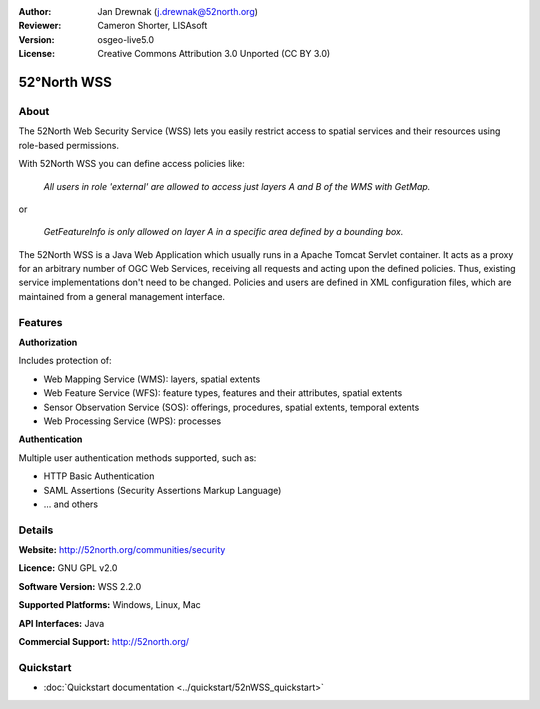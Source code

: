 :Author: Jan Drewnak (j.drewnak@52north.org)
:Reviewer: Cameron Shorter, LISAsoft
:Version: osgeo-live5.0
:License: Creative Commons Attribution 3.0 Unported (CC BY 3.0)

.. _52nWSS-overview:

.. image:: ../../images/project_logos/logo_52North_160.png
  :scale: 100 %
  :alt: project logo
  :align: right
  :target: http://52north.org/security

52°North WSS
================================================================================

About
--------------------------------------------------------------------------------

The 52North Web Security Service (WSS) lets you easily restrict access to spatial services and
their resources using role-based permissions.

With 52North WSS you can define access policies like:

  *All users in role 'external' are allowed to access just layers A and B of the WMS with GetMap.*

or

  *GetFeatureInfo is only allowed on layer A in a specific area defined by a bounding box.*

The 52North WSS is a Java Web Application which usually runs in a Apache Tomcat Servlet container.
It acts as a proxy for an arbitrary number of OGC Web Services, receiving all requests and acting 
upon the defined policies. Thus, existing service implementations don't need to be changed.
Policies and users are defined in XML configuration files, which are maintained from a general management interface.

.. image:: ../../images/screenshots/1024x768/52n_wss_mgmt.png
  :scale: 70 %
  :alt: Screenshot of WSS Management UI
  :align: right

Features
--------------------------------------------------------------------------------

**Authorization**

Includes protection of:

* Web Mapping Service (WMS): layers, spatial extents
* Web Feature Service (WFS): feature types, features and their attributes, spatial extents
* Sensor Observation Service (SOS): offerings, procedures, spatial extents, temporal extents
* Web Processing Service (WPS): processes

**Authentication**

Multiple user authentication methods supported, such as:

* HTTP Basic Authentication
* SAML Assertions (Security Assertions Markup Language)
* ... and others


Details
--------------------------------------------------------------------------------

**Website:** http://52north.org/communities/security

**Licence:** GNU GPL v2.0

**Software Version:** WSS 2.2.0

**Supported Platforms:** Windows, Linux, Mac

**API Interfaces:** Java

**Commercial Support:** http://52north.org/


Quickstart
--------------------------------------------------------------------------------

* :doc:`Quickstart documentation <../quickstart/52nWSS_quickstart>`
